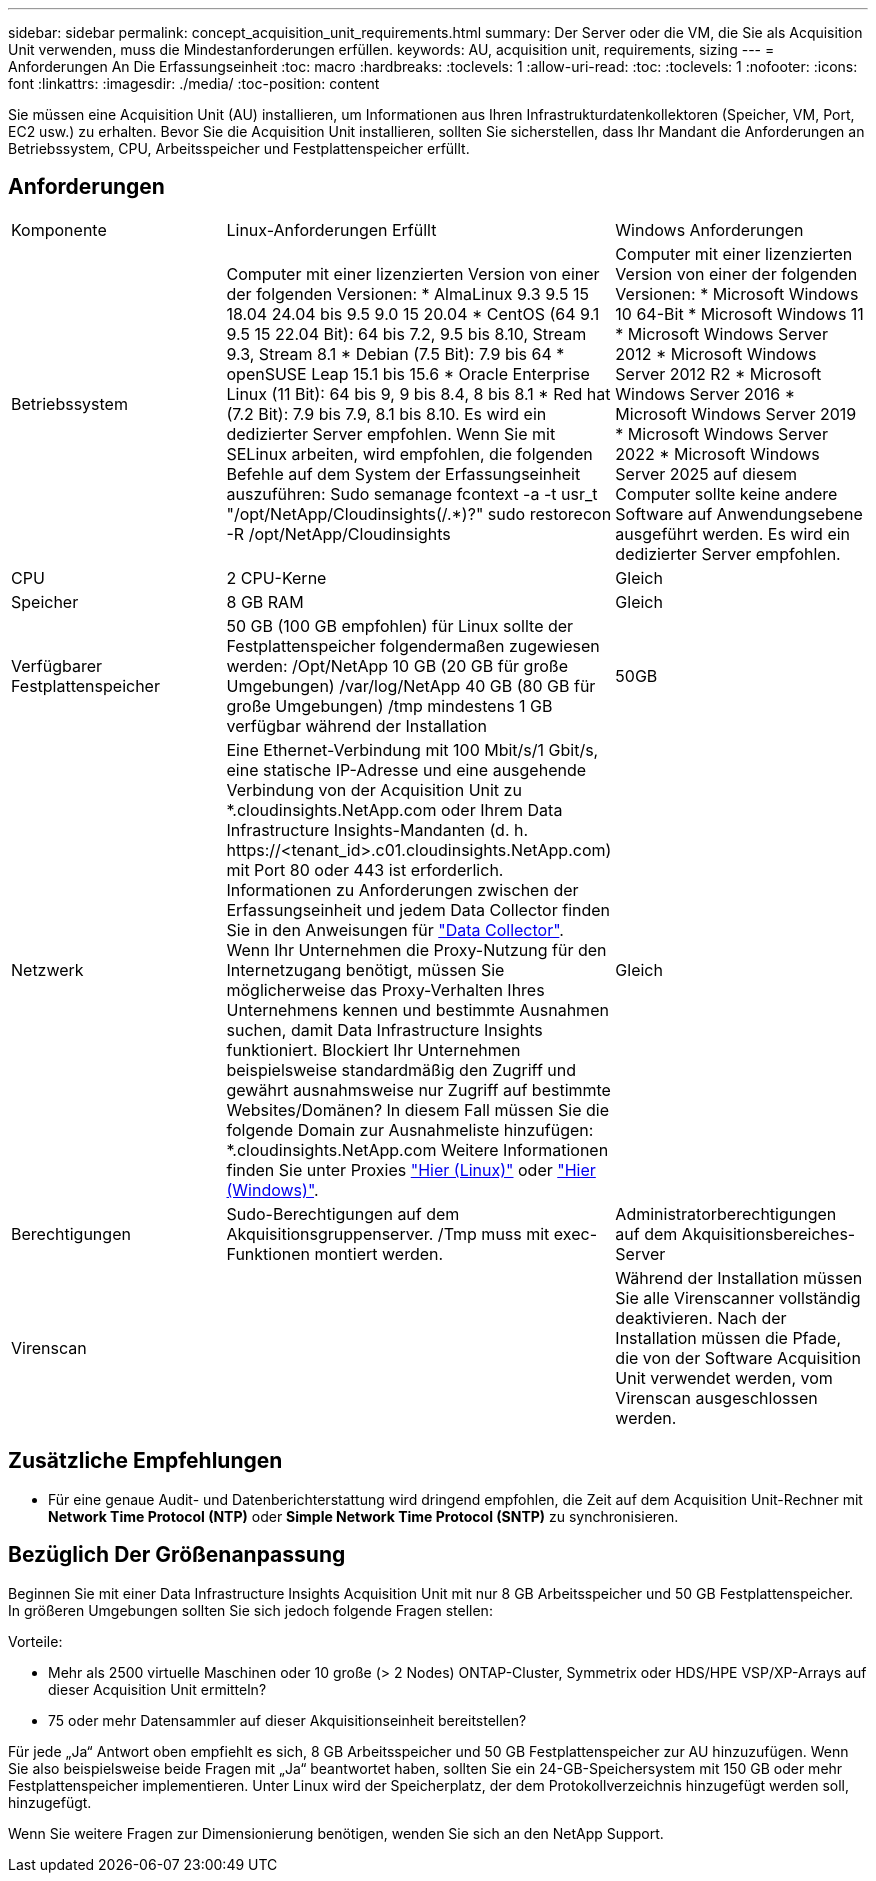 ---
sidebar: sidebar 
permalink: concept_acquisition_unit_requirements.html 
summary: Der Server oder die VM, die Sie als Acquisition Unit verwenden, muss die Mindestanforderungen erfüllen. 
keywords: AU, acquisition unit, requirements, sizing 
---
= Anforderungen An Die Erfassungseinheit
:toc: macro
:hardbreaks:
:toclevels: 1
:allow-uri-read: 
:toc: 
:toclevels: 1
:nofooter: 
:icons: font
:linkattrs: 
:imagesdir: ./media/
:toc-position: content


[role="lead"]
Sie müssen eine Acquisition Unit (AU) installieren, um Informationen aus Ihren Infrastrukturdatenkollektoren (Speicher, VM, Port, EC2 usw.) zu erhalten. Bevor Sie die Acquisition Unit installieren, sollten Sie sicherstellen, dass Ihr Mandant die Anforderungen an Betriebssystem, CPU, Arbeitsspeicher und Festplattenspeicher erfüllt.



== Anforderungen

|===


| Komponente | Linux-Anforderungen Erfüllt | Windows Anforderungen 


| Betriebssystem | Computer mit einer lizenzierten Version von einer der folgenden Versionen: * AlmaLinux 9.3 9.5 15 18.04 24.04 bis 9.5 9.0 15 20.04 * CentOS (64 9.1 9.5 15 22.04 Bit): 64 bis 7.2, 9.5 bis 8.10, Stream 9.3, Stream 8.1 * Debian (7.5 Bit): 7.9 bis 64 * openSUSE Leap 15.1 bis 15.6 * Oracle Enterprise Linux (11 Bit): 64 bis 9, 9 bis 8.4, 8 bis 8.1 * Red hat (7.2 Bit): 7.9 bis 7.9, 8.1 bis 8.10. Es wird ein dedizierter Server empfohlen. Wenn Sie mit SELinux arbeiten, wird empfohlen, die folgenden Befehle auf dem System der Erfassungseinheit auszuführen: Sudo semanage fcontext -a -t usr_t "/opt/NetApp/Cloudinsights(/.*)?" sudo restorecon -R /opt/NetApp/Cloudinsights | Computer mit einer lizenzierten Version von einer der folgenden Versionen: * Microsoft Windows 10 64-Bit * Microsoft Windows 11 * Microsoft Windows Server 2012 * Microsoft Windows Server 2012 R2 * Microsoft Windows Server 2016 * Microsoft Windows Server 2019 * Microsoft Windows Server 2022 * Microsoft Windows Server 2025 auf diesem Computer sollte keine andere Software auf Anwendungsebene ausgeführt werden. Es wird ein dedizierter Server empfohlen. 


| CPU | 2 CPU-Kerne | Gleich 


| Speicher | 8 GB RAM | Gleich 


| Verfügbarer Festplattenspeicher | 50 GB (100 GB empfohlen) für Linux sollte der Festplattenspeicher folgendermaßen zugewiesen werden: /Opt/NetApp 10 GB (20 GB für große Umgebungen) /var/log/NetApp 40 GB (80 GB für große Umgebungen) /tmp mindestens 1 GB verfügbar während der Installation | 50GB 


| Netzwerk | Eine Ethernet-Verbindung mit 100 Mbit/s/1 Gbit/s, eine statische IP-Adresse und eine ausgehende Verbindung von der Acquisition Unit zu *.cloudinsights.NetApp.com oder Ihrem Data Infrastructure Insights-Mandanten (d. h. \https://<tenant_id>.c01.cloudinsights.NetApp.com) mit Port 80 oder 443 ist erforderlich. Informationen zu Anforderungen zwischen der Erfassungseinheit und jedem Data Collector finden Sie in den Anweisungen für link:data_collector_list.html["Data Collector"]. Wenn Ihr Unternehmen die Proxy-Nutzung für den Internetzugang benötigt, müssen Sie möglicherweise das Proxy-Verhalten Ihres Unternehmens kennen und bestimmte Ausnahmen suchen, damit Data Infrastructure Insights funktioniert. Blockiert Ihr Unternehmen beispielsweise standardmäßig den Zugriff und gewährt ausnahmsweise nur Zugriff auf bestimmte Websites/Domänen? In diesem Fall müssen Sie die folgende Domain zur Ausnahmeliste hinzufügen: *.cloudinsights.NetApp.com Weitere Informationen finden Sie unter Proxies link:task_troubleshooting_linux_acquisition_unit_problems.html#considerations-about-proxies-and-firewalls["Hier (Linux)"] oder link:task_troubleshooting_windows_acquisition_unit_problems.html#considerations-about-proxies-and-firewalls["Hier (Windows)"]. | Gleich 


| Berechtigungen | Sudo-Berechtigungen auf dem Akquisitionsgruppenserver. /Tmp muss mit exec-Funktionen montiert werden. | Administratorberechtigungen auf dem Akquisitionsbereiches-Server 


| Virenscan |  | Während der Installation müssen Sie alle Virenscanner vollständig deaktivieren. Nach der Installation müssen die Pfade, die von der Software Acquisition Unit verwendet werden, vom Virenscan ausgeschlossen werden. 
|===


== Zusätzliche Empfehlungen

* Für eine genaue Audit- und Datenberichterstattung wird dringend empfohlen, die Zeit auf dem Acquisition Unit-Rechner mit *Network Time Protocol (NTP)* oder *Simple Network Time Protocol (SNTP)* zu synchronisieren.




== Bezüglich Der Größenanpassung

Beginnen Sie mit einer Data Infrastructure Insights Acquisition Unit mit nur 8 GB Arbeitsspeicher und 50 GB Festplattenspeicher. In größeren Umgebungen sollten Sie sich jedoch folgende Fragen stellen:

Vorteile:

* Mehr als 2500 virtuelle Maschinen oder 10 große (> 2 Nodes) ONTAP-Cluster, Symmetrix oder HDS/HPE VSP/XP-Arrays auf dieser Acquisition Unit ermitteln?
* 75 oder mehr Datensammler auf dieser Akquisitionseinheit bereitstellen?


Für jede „Ja“ Antwort oben empfiehlt es sich, 8 GB Arbeitsspeicher und 50 GB Festplattenspeicher zur AU hinzuzufügen. Wenn Sie also beispielsweise beide Fragen mit „Ja“ beantwortet haben, sollten Sie ein 24-GB-Speichersystem mit 150 GB oder mehr Festplattenspeicher implementieren. Unter Linux wird der Speicherplatz, der dem Protokollverzeichnis hinzugefügt werden soll, hinzugefügt.

Wenn Sie weitere Fragen zur Dimensionierung benötigen, wenden Sie sich an den NetApp Support.

